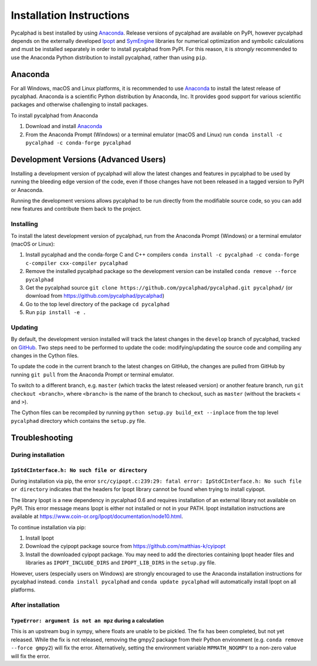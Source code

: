 Installation Instructions
=========================

Pycalphad is best installed by using Anaconda_. Release versions of pycalphad
are available on PyPI, however pycalphad depends on the externally developed
`Ipopt`_ and `SymEngine`_ libraries for numerical optimization and symbolic
calculations and must be installed separately in order to install pycalphad
from PyPI. For this reason, it is *strongly* recommended to use the Anaconda
Python distribution to install pycalphad, rather than using ``pip``.

Anaconda
--------

For all Windows, macOS and Linux platforms, it is recommended to use Anaconda_
to install the latest release of pycalphad. Anaconda is a scientific Python
distribution by Anaconda, Inc. It provides good support for various scientific
packages and otherwise challenging to install packages.

To install pycalphad from Anaconda

1. Download and install Anaconda_
2. From the Anaconda Prompt (Windows) or a terminal emulator (macOS and Linux) run ``conda install -c pycalphad -c conda-forge pycalphad``


Development Versions (Advanced Users)
-------------------------------------

Installing a development version of pycalphad will allow the latest changes and
features in pycalphad to be used by running the bleeding edge version of the
code, even if those changes have not been released in a tagged version to PyPI
or Anaconda.

Running the development versions allows pycalphad to be run directly from the
modifiable source code, so you can add new features and contribute them back to
the project.

Installing
~~~~~~~~~~

To install the latest development version of pycalphad, run from the Anaconda
Prompt (Windows) or a terminal emulator (macOS or Linux):

1. Install pycalphad and the conda-forge C and C++ compilers ``conda install -c pycalphad -c conda-forge c-compiler cxx-compiler pycalphad``
#. Remove the installed pycalphad package so the development version can be installed ``conda remove --force pycalphad``
#. Get the pycalphad source ``git clone https://github.com/pycalphad/pycalphad.git pycalphad/`` (or download from https://github.com/pycalphad/pycalphad)
#. Go to the top level directory of the package ``cd pycalphad``
#. Run ``pip install -e .``

Updating
~~~~~~~~

By default, the development version installed will track the latest changes in
the ``develop`` branch of pycalphad, tracked on
`GitHub <https://github.com/pycalphad/pycalphad/tree/develop>`_.
Two steps need to be performed to update the code: modifying/updating the source
code and compiling any changes in the Cython files.

To update the code in the current branch to the latest changes on GitHub, the
changes are pulled from GitHub by running ``git pull`` from the Anaconda Prompt
or terminal emulator.

To switch to a different branch, e.g. ``master`` (which tracks the latest
released version) or another feature branch, run ``git checkout <branch>``,
where ``<branch>`` is the name of the branch to checkout, such as ``master``
(without the brackets ``<`` and ``>``).

The Cython files can be recompiled by running ``python setup.py build_ext --inplace``
from the top level ``pycalphad`` directory which contains the ``setup.py`` file.

Troubleshooting
---------------

During installation
~~~~~~~~~~~~~~~~~~~

``IpStdCInterface.h: No such file or directory``
++++++++++++++++++++++++++++++++++++++++++++++++

During installation via pip, the error
``src/cyipopt.c:239:29: fatal error: IpStdCInterface.h: No such file or directory``
indicates that the headers for Ipopt library cannot be found when trying to install
cyipopt.

The library Ipopt is a new dependency in pycalphad 0.6 and requires installation
of an external library not available on PyPI. This error message means Ipopt is
either not installed or not in your PATH. Ipopt installation instructions are
available at https://www.coin-or.org/Ipopt/documentation/node10.html.

To continue installation via pip:

1. Install Ipopt
2. Download the cyipopt package source from https://github.com/matthias-k/cyipopt
3. Install the downloaded cyipopt package. You may need to add the directories
   containing Ipopt header files and libraries as ``IPOPT_INCLUDE_DIRS`` and
   ``IPOPT_LIB_DIRS`` in the ``setup.py`` file.

However, users (especially users on Windows) are strongly encouraged to use the
Anaconda installation instructions for pycalphad instead. ``conda install pycalphad``
and ``conda update pycalphad`` will automatically install Ipopt on all platforms.

After installation
~~~~~~~~~~~~~~~~~~

``TypeError: argument is not an mpz`` during a calculation
++++++++++++++++++++++++++++++++++++++++++++++++++++++++++

This is an upstream bug in sympy, where floats are unable to be pickled.
The fix has been completed, but not yet released. While the fix is not released,
removing the gmpy2 package from their Python environment (e.g.
``conda remove --force gmpy2``) will fix the error. Alternatively, setting the
environment variable ``MPMATH_NOGMPY`` to a non-zero value will fix the error.

.. _Anaconda: https://anaconda.com/download
.. _`Jupyter Notebook`: http://jupyter.readthedocs.io/en/latest/index.html
.. _Ipopt: https://projects.coin-or.org/Ipopt
.. _SymEngine: https://github.com/symengine/symengine

